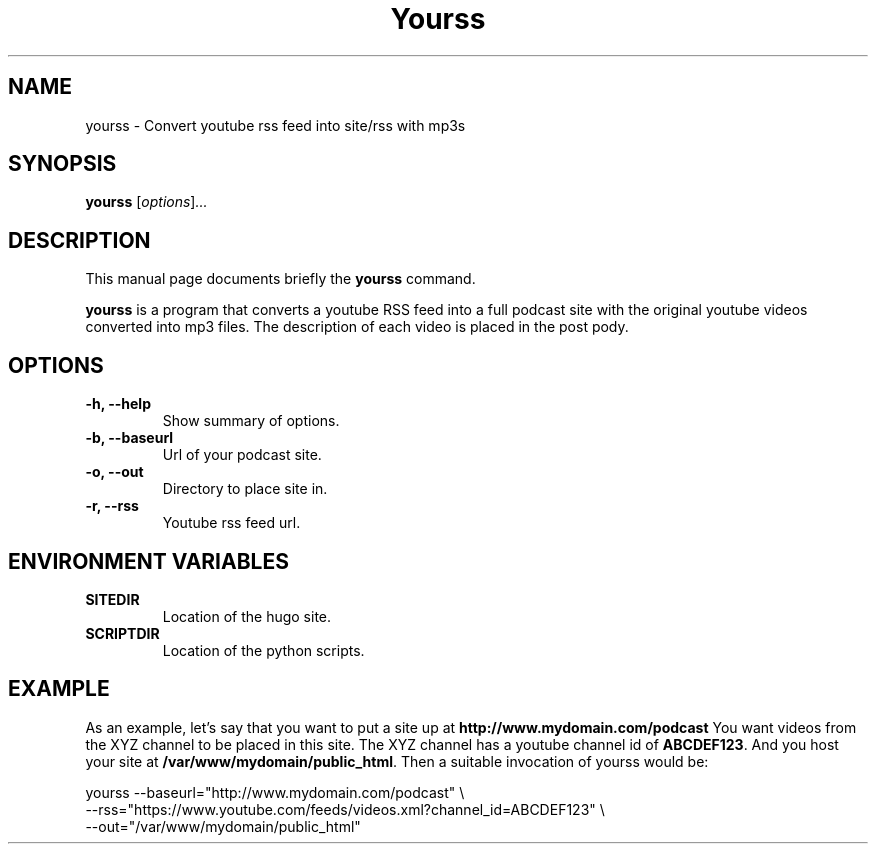 .\"                                      Hey, EMACS: -*- nroff -*-
.\" (C) Copyright 2017 Jonas Kalderstam <jonas@cowboyprogrammer.org>,
.\"
.\" First parameter, NAME, should be all caps
.\" Second parameter, SECTION, should be 1-8, maybe w/ subsection
.\" other parameters are allowed: see man(7), man(1)
.TH Yourss 1 "January 29 2017"
.\" Please adjust this date whenever revising the manpage.
.\"
.\" Some roff macros, for reference:
.\" .nh        disable hyphenation
.\" .hy        enable hyphenation
.\" .ad l      left justify
.\" .ad b      justify to both left and right margins
.\" .nf        disable filling
.\" .fi        enable filling
.\" .br        insert line break
.\" .sp <n>    insert n+1 empty lines
.\" for manpage-specific macros, see man(7)
.SH NAME
yourss \- Convert youtube rss feed into site/rss with mp3s
.SH SYNOPSIS
.B yourss
.RI [ options ] ...
.SH DESCRIPTION
This manual page documents briefly the
.B yourss
command.
.PP
.\" TeX users may be more comfortable with the \fB<whatever>\fP and
.\" \fI<whatever>\fP escape sequences to invode bold face and italics,
.\" respectively.
\fByourss\fP is a program that converts a youtube RSS feed into a full
podcast site with the original youtube videos converted into mp3
files. The description of each video is placed in the post pody.
.SH OPTIONS
.TP
.B \-h, \-\-help
Show summary of options.
.TP
.B \-b, \-\-baseurl
Url of your podcast site.
.TP
.B \-o, \-\-out
Directory to place site in.
.TP
.B \-r, \-\-rss
Youtube rss feed url.
.SH ENVIRONMENT VARIABLES
.TP
.B SITEDIR
Location of the hugo site.
.TP
.B SCRIPTDIR
Location of the python scripts.
.SH EXAMPLE

As an example, let's say that you want to put a site up at
\fBhttp://www.mydomain.com/podcast\fP You want videos from the XYZ
channel to be placed in this site. The XYZ channel has a youtube
channel id of \fBABCDEF123\fP. And you host your site at
\fB/var/www/mydomain/public_html\fP. Then a suitable invocation of
yourss would be:

  yourss --baseurl="http://www.mydomain.com/podcast" \\
         --rss="https://www.youtube.com/feeds/videos.xml?channel_id=ABCDEF123" \\
         --out="/var/www/mydomain/public_html"
